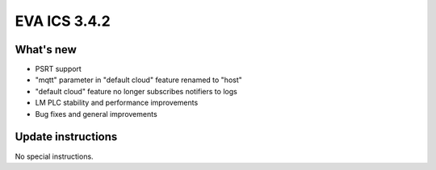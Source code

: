 EVA ICS 3.4.2
*************

What's new
==========

- PSRT support
- "mqtt" parameter in "default cloud" feature renamed to "host"
- "default cloud" feature no longer subscribes notifiers to logs
- LM PLC stability and performance improvements
- Bug fixes and general improvements

Update instructions
===================

No special instructions.
